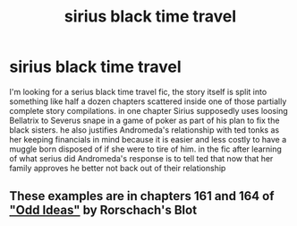 #+TITLE: sirius black time travel

* sirius black time travel
:PROPERTIES:
:Author: Orion578b
:Score: 1
:DateUnix: 1586577999.0
:DateShort: 2020-Apr-11
:FlairText: What's That Fic?
:END:
I'm looking for a serius black time travel fic, the story itself is split into something like half a dozen chapters scattered inside one of those partially complete story compilations. in one chapter Sirius supposedly uses loosing Bellatrix to Severus snape in a game of poker as part of his plan to fix the black sisters. he also justifies Andromeda's relationship with ted tonks as her keeping financials in mind because it is easier and less costly to have a muggle born disposed of if she were to tire of him. in the fic after learning of what serius did Andromeda's response is to tell ted that now that her family approves he better not back out of their relationship


** These examples are in chapters 161 and 164 of [[https://www.fanfiction.net/s/2565609/161/Odd-Ideas]["Odd Ideas"]] by Rorschach's Blot
:PROPERTIES:
:Author: Starfox5
:Score: 1
:DateUnix: 1586594960.0
:DateShort: 2020-Apr-11
:END:
